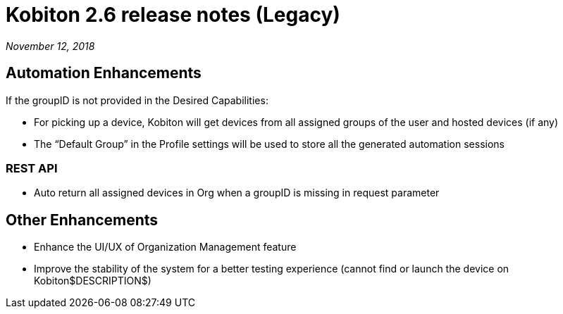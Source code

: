 = Kobiton 2.6 release notes (Legacy)
:navtitle: Kobiton 2.6 release notes

_November 12, 2018_

== Automation Enhancements

If the groupID is not provided in the Desired Capabilities:

* For picking up a device, Kobiton will get devices from all assigned groups of the user and hosted devices (if any)

* The “Default Group” in the Profile settings will be used to store all the generated automation sessions

=== REST API

* Auto return all assigned devices in Org when a groupID is missing in request parameter

== Other Enhancements

* Enhance the UI/UX of Organization Management feature

* Improve the stability of the system for a better testing experience (cannot find or launch the device on Kobiton$DESCRIPTION$)
